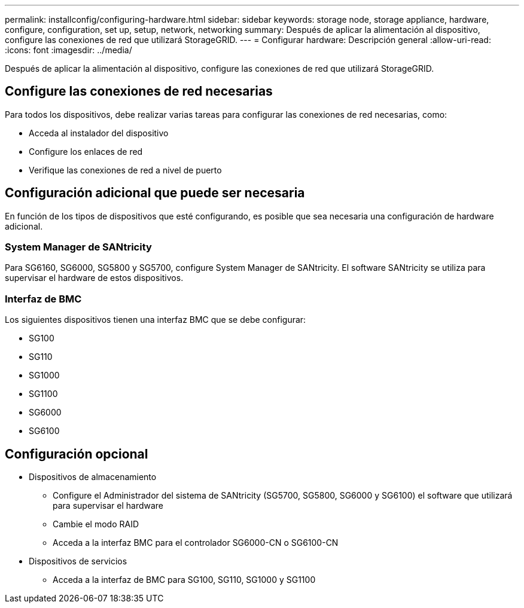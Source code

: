 ---
permalink: installconfig/configuring-hardware.html 
sidebar: sidebar 
keywords: storage node, storage appliance, hardware, configure, configuration, set up, setup, network, networking 
summary: Después de aplicar la alimentación al dispositivo, configure las conexiones de red que utilizará StorageGRID.  
---
= Configurar hardware: Descripción general
:allow-uri-read: 
:icons: font
:imagesdir: ../media/


[role="lead"]
Después de aplicar la alimentación al dispositivo, configure las conexiones de red que utilizará StorageGRID.



== Configure las conexiones de red necesarias

Para todos los dispositivos, debe realizar varias tareas para configurar las conexiones de red necesarias, como:

* Acceda al instalador del dispositivo
* Configure los enlaces de red
* Verifique las conexiones de red a nivel de puerto




== Configuración adicional que puede ser necesaria

En función de los tipos de dispositivos que esté configurando, es posible que sea necesaria una configuración de hardware adicional.



=== System Manager de SANtricity

Para SG6160, SG6000, SG5800 y SG5700, configure System Manager de SANtricity. El software SANtricity se utiliza para supervisar el hardware de estos dispositivos.



=== Interfaz de BMC

Los siguientes dispositivos tienen una interfaz BMC que se debe configurar:

* SG100
* SG110
* SG1000
* SG1100
* SG6000
* SG6100




== Configuración opcional

* Dispositivos de almacenamiento
+
** Configure el Administrador del sistema de SANtricity (SG5700, SG5800, SG6000 y SG6100) el software que utilizará para supervisar el hardware
** Cambie el modo RAID
** Acceda a la interfaz BMC para el controlador SG6000-CN o SG6100-CN


* Dispositivos de servicios
+
** Acceda a la interfaz de BMC para SG100, SG110, SG1000 y SG1100



